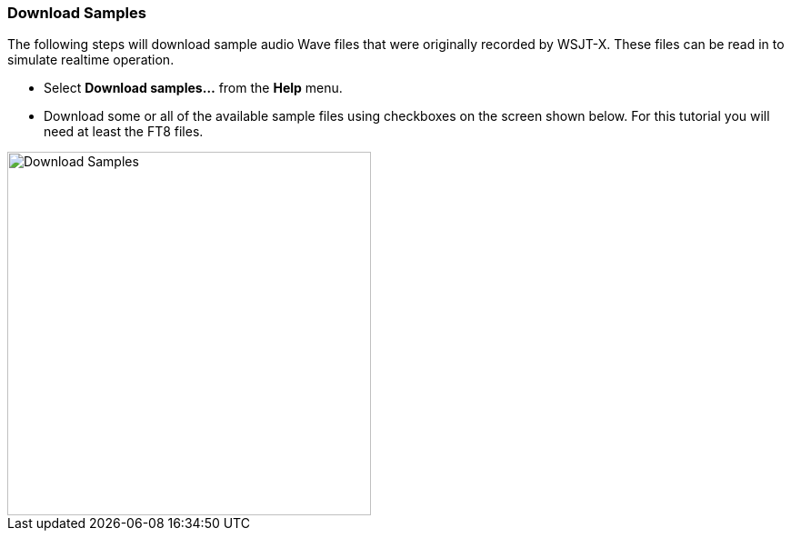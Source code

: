// Status=review

[[DOWNLOAD_SAMPLES]]
=== Download Samples

The following steps will download sample audio Wave files that were originally recorded
by WSJT-X. These files can be read in to simulate realtime operation. 
 
- Select *Download samples...* from the *Help* menu.

- Download some or all of the available sample files using checkboxes
on the screen shown below.  For this tutorial you will need at least
the FT8 files.

image::download_samples.png[width=400,align="center",alt="Download Samples"]
